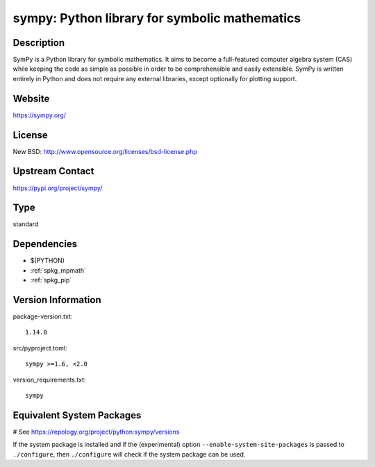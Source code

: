 .. _spkg_sympy:

sympy: Python library for symbolic mathematics
==============================================

Description
-----------

SymPy is a Python library for symbolic mathematics. It aims to become a
full-featured computer algebra system (CAS) while keeping the code as
simple as possible in order to be comprehensible and easily extensible.
SymPy is written entirely in Python and does not require any external
libraries, except optionally for plotting support.

Website
-------

https://sympy.org/

License
-------

New BSD: http://www.opensource.org/licenses/bsd-license.php


Upstream Contact
----------------

https://pypi.org/project/sympy/



Type
----

standard


Dependencies
------------

- $(PYTHON)
- :ref:`spkg_mpmath`
- :ref:`spkg_pip`

Version Information
-------------------

package-version.txt::

    1.14.0

src/pyproject.toml::

    sympy >=1.6, <2.0

version_requirements.txt::

    sympy

Equivalent System Packages
--------------------------

.. tab:: Arch Linux:

   .. CODE-BLOCK:: bash

       $ sudo pacman -S python-sympy

.. tab:: conda-forge:

   .. CODE-BLOCK:: bash

       $ conda install sympy

.. tab:: Debian/Ubuntu:

   .. CODE-BLOCK:: bash

       $ sudo apt-get install python3-sympy

.. tab:: Fedora/Redhat/CentOS:

   .. CODE-BLOCK:: bash

       $ sudo dnf install python3-sympy

.. tab:: Gentoo Linux:

   .. CODE-BLOCK:: bash

       $ sudo emerge dev-python/sympy

.. tab:: MacPorts:

   .. CODE-BLOCK:: bash

       $ sudo port install py-sympy

.. tab:: openSUSE:

   .. CODE-BLOCK:: bash

       $ sudo zypper install python3\$\{PYTHON_MINOR\}-sympy

.. tab:: Void Linux:

   .. CODE-BLOCK:: bash

       $ sudo xbps-install python3-sympy

# See https://repology.org/project/python:sympy/versions

If the system package is installed and if the (experimental) option
``--enable-system-site-packages`` is passed to ``./configure``, then ``./configure`` will check if the system package can be used.
